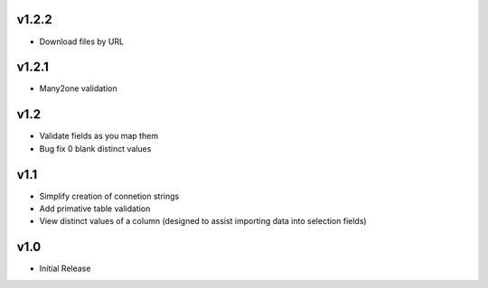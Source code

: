 v1.2.2
======
* Download files by URL

v1.2.1
======
* Many2one validation

v1.2
====
* Validate fields as you map them
* Bug fix 0 blank distinct values

v1.1
====
* Simplify creation of connetion strings
* Add primative table validation
* View distinct values of a column (designed to assist importing data into selection fields)

v1.0
====
* Initial Release